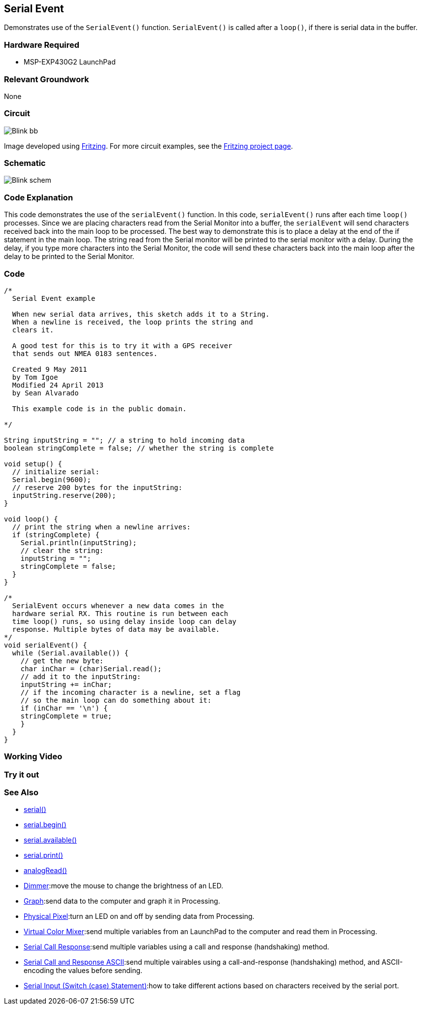 == Serial Event ==

Demonstrates use of the `SerialEvent()` function. `SerialEvent()` is called after a `loop()`, if there is serial data in the buffer.

=== Hardware Required ===

* MSP-EXP430G2 LaunchPad

=== Relevant Groundwork ===

None

=== Circuit ===

image::../img/Blink_bb.png[]

Image developed using http://fritzing.org/home/[Fritzing]. For more circuit examples, see the http://fritzing.org/projects/[Fritzing project page].

=== Schematic ===

image::../img/Blink_schem.png[]

=== Code Explanation ===

This code demonstrates the use of the `serialEvent()` function. In this code, `serialEvent()` runs after each time `loop()` processes. Since we are placing characters read from the Serial Monitor into a buffer, the `serialEvent` will send characters received back into the main loop to be processed. The best way to demonstrate this is to place a delay at the end of the if statement in the main loop. The string read from the Serial monitor will be printed to the serial monitor with a delay. During the delay, if you type more characters into the Serial Monitor, the code will send these characters back into the main loop after the delay to be printed to the Serial Monitor.

=== Code ===

----
/*
  Serial Event example

  When new serial data arrives, this sketch adds it to a String.
  When a newline is received, the loop prints the string and
  clears it.

  A good test for this is to try it with a GPS receiver
  that sends out NMEA 0183 sentences.

  Created 9 May 2011
  by Tom Igoe
  Modified 24 April 2013
  by Sean Alvarado

  This example code is in the public domain.

*/

String inputString = ""; // a string to hold incoming data
boolean stringComplete = false; // whether the string is complete

void setup() {
  // initialize serial:
  Serial.begin(9600);
  // reserve 200 bytes for the inputString:
  inputString.reserve(200);
}

void loop() {
  // print the string when a newline arrives:
  if (stringComplete) {
    Serial.println(inputString);
    // clear the string:
    inputString = "";
    stringComplete = false;
  }
}

/*
  SerialEvent occurs whenever a new data comes in the
  hardware serial RX. This routine is run between each
  time loop() runs, so using delay inside loop can delay
  response. Multiple bytes of data may be available.
*/
void serialEvent() {
  while (Serial.available()) {
    // get the new byte:
    char inChar = (char)Serial.read();
    // add it to the inputString:
    inputString += inChar;
    // if the incoming character is a newline, set a flag
    // so the main loop can do something about it:
    if (inChar == '\n') {
    stringComplete = true;
    }
  }
}
----

=== Working Video ===

=== Try it out ===

=== See Also ===

* link:/reference/en/language/functions/communication/serial/[serial()]
* link:/reference/en/language/functions/communication/serial/begin/[serial.begin()]
* link:/reference/en/language/functions/communication/serial/available/[serial.available()]
* link:/reference/en/language/functions/communication/serial/print/[serial.print()]
* link:/reference/en/language/functions/analog-io/analogread/[analogRead()]
* link:/guide/tutorials/communication/tutorial_dimmer/[Dimmer]:move the mouse to change the brightness of an LED.
* link:/guide/tutorials/communication/tutorial_graph/[Graph]:send data to the computer and graph it in Processing.
* link:/guide/tutorials/communication/tutorial_physical_pixel/[Physical Pixel]:turn an LED on and off by sending data from Processing.
* link:/guide/tutorials/communication/tutorial_virtual_color_mixer/[Virtual Color Mixer]:send multiple variables from an LaunchPad to the computer and read them in Processing.
* link:/guide/tutorials/communication/tutorial_serial_call_response/[Serial Call Response]:send multiple variables using a call and response (handshaking) method.
* link:/guide/tutorials/communication/tutorial_serial_call_response_ascii/[Serial Call and Response ASCII]:send multiple vairables using a call-and-response (handshaking) method, and ASCII-encoding the values before sending.
* link:/guide/tutorials/control_structures/tutorial_switchcase2/[Serial Input (Switch (case) Statement)]:how to take different actions based on characters received by the serial port.
